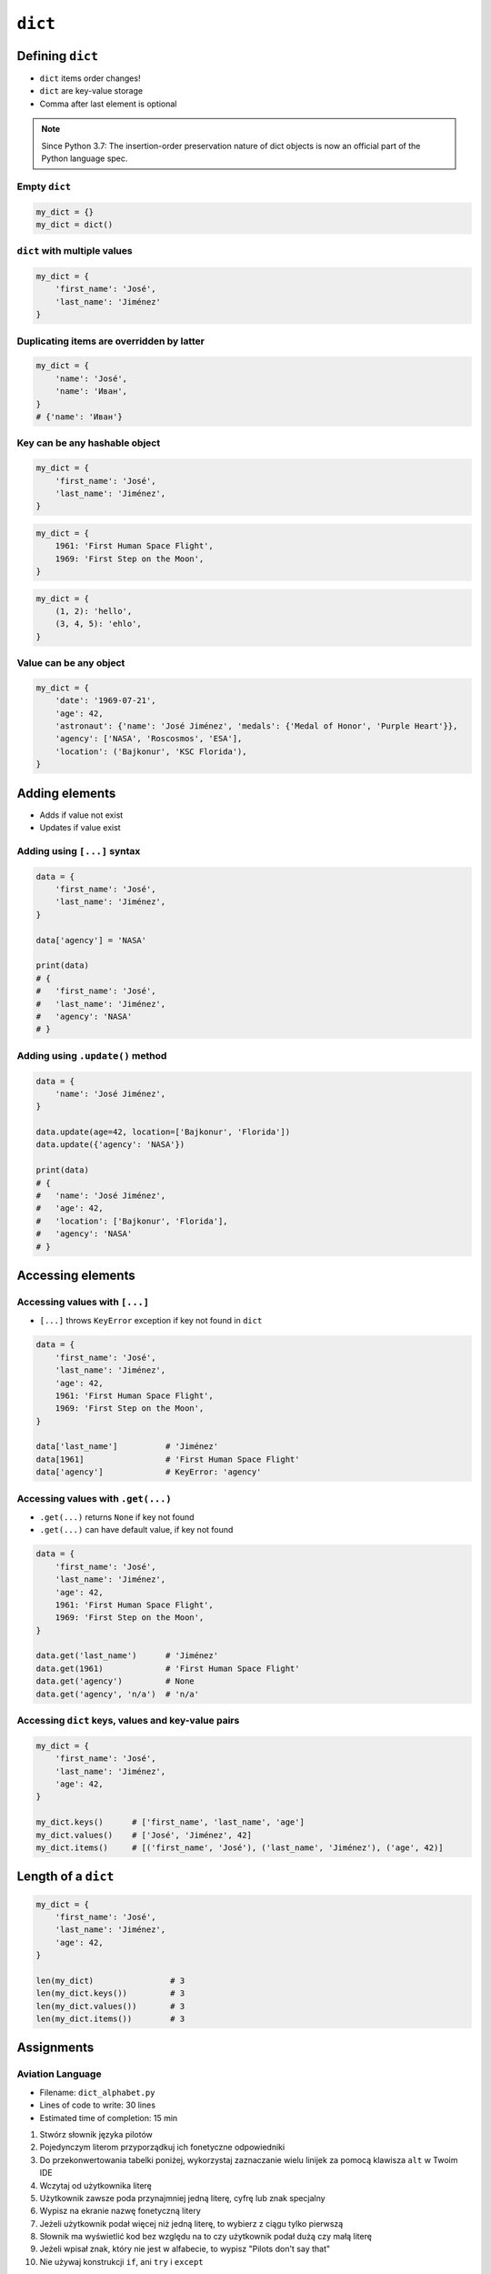 ********
``dict``
********


Defining ``dict``
=================
* ``dict`` items order changes!
* ``dict`` are key-value storage
* Comma after last element is optional

.. note:: Since Python 3.7: The insertion-order preservation nature of dict objects is now an official part of the Python language spec.

Empty ``dict``
--------------
.. code-block:: python

    my_dict = {}
    my_dict = dict()

``dict`` with multiple values
-----------------------------
.. code-block:: python

    my_dict = {
        'first_name': 'José',
        'last_name': 'Jiménez'
    }

Duplicating items are overridden by latter
------------------------------------------
.. code-block:: python

    my_dict = {
        'name': 'José',
        'name': 'Иван',
    }
    # {'name': 'Иван'}

Key can be any hashable object
------------------------------
.. code-block:: python

    my_dict = {
        'first_name': 'José',
        'last_name': 'Jiménez',
    }

.. code-block:: python

    my_dict = {
        1961: 'First Human Space Flight',
        1969: 'First Step on the Moon',
    }

.. code-block:: python

    my_dict = {
        (1, 2): 'hello',
        (3, 4, 5): 'ehlo',
    }

Value can be any object
-----------------------
.. code-block:: python

    my_dict = {
        'date': '1969-07-21',
        'age': 42,
        'astronaut': {'name': 'José Jiménez', 'medals': {'Medal of Honor', 'Purple Heart'}},
        'agency': ['NASA', 'Roscosmos', 'ESA'],
        'location': ('Bajkonur', 'KSC Florida'),
    }


Adding elements
===============
* Adds if value not exist
* Updates if value exist

Adding using ``[...]`` syntax
-----------------------------
.. code-block:: python

    data = {
        'first_name': 'José',
        'last_name': 'Jiménez',
    }

    data['agency'] = 'NASA'

    print(data)
    # {
    #   'first_name': 'José',
    #   'last_name': 'Jiménez',
    #   'agency': 'NASA'
    # }

Adding using ``.update()`` method
---------------------------------
.. code-block:: python

    data = {
        'name': 'José Jiménez',
    }

    data.update(age=42, location=['Bajkonur', 'Florida'])
    data.update({'agency': 'NASA'})

    print(data)
    # {
    #   'name': 'José Jiménez',
    #   'age': 42,
    #   'location': ['Bajkonur', 'Florida'],
    #   'agency': 'NASA'
    # }


Accessing elements
==================

Accessing values with ``[...]``
-------------------------------
* ``[...]`` throws ``KeyError`` exception if key not found in ``dict``

.. code-block:: python

    data = {
        'first_name': 'José',
        'last_name': 'Jiménez',
        'age': 42,
        1961: 'First Human Space Flight',
        1969: 'First Step on the Moon',
    }

    data['last_name']          # 'Jiménez'
    data[1961]                 # 'First Human Space Flight'
    data['agency']             # KeyError: 'agency'

Accessing values with ``.get(...)``
-----------------------------------
* ``.get(...)`` returns ``None`` if key not found
* ``.get(...)`` can have default value, if key not found

.. code-block:: python

    data = {
        'first_name': 'José',
        'last_name': 'Jiménez',
        'age': 42,
        1961: 'First Human Space Flight',
        1969: 'First Step on the Moon',
    }

    data.get('last_name')      # 'Jiménez'
    data.get(1961)             # 'First Human Space Flight'
    data.get('agency')         # None
    data.get('agency', 'n/a')  # 'n/a'


Accessing ``dict`` keys, values and key-value pairs
---------------------------------------------------
.. code-block:: python

    my_dict = {
        'first_name': 'José',
        'last_name': 'Jiménez',
        'age': 42,
    }

    my_dict.keys()      # ['first_name', 'last_name', 'age']
    my_dict.values()    # ['José', 'Jiménez', 42]
    my_dict.items()     # [('first_name', 'José'), ('last_name', 'Jiménez'), ('age', 42)]


Length of a ``dict``
====================
.. code-block:: python

    my_dict = {
        'first_name': 'José',
        'last_name': 'Jiménez',
        'age': 42,
    }

    len(my_dict)                # 3
    len(my_dict.keys())         # 3
    len(my_dict.values())       # 3
    len(my_dict.items())        # 3


Assignments
===========

Aviation Language
-----------------
* Filename: ``dict_alphabet.py``
* Lines of code to write: 30 lines
* Estimated time of completion: 15 min

#. Stwórz słownik języka pilotów
#. Pojedynczym literom przyporządkuj ich fonetyczne odpowiedniki
#. Do przekonwertowania tabelki poniżej, wykorzystaj zaznaczanie wielu linijek za pomocą klawisza ``alt`` w Twoim IDE
#. Wczytaj od użytkownika literę
#. Użytkownik zawsze poda przynajmniej jedną literę, cyfrę lub znak specjalny
#. Wypisz na ekranie nazwę fonetyczną litery
#. Jeżeli użytkownik podał więcej niż jedną literę, to wybierz z ciągu tylko pierwszą
#. Słownik ma wyświetlić kod bez względu na to czy użytkownik podał dużą czy małą literę
#. Jeżeli wpisał znak, który nie jest w alfabecie, to wypisz "Pilots don't say that"
#. Nie używaj konstrukcji ``if``, ani ``try`` i ``except``

:The whys and wherefores:
    * Definiowanie i korzystanie z ``dict`` z wartościami
    * Rzutowanie i konwersja typów

.. csv-table:: Aviation Alphabet
    :header-rows: 1

    "Letter", "Pronounce"
    "A", "Alfa"
    "B", "Bravo"
    "C", "Charlie"
    "D", "Delta"
    "E", "Echo"
    "F", "Foxtrot"
    "G", "Golf"
    "H", "Hotel"
    "I", "India"
    "J", "Juliet"
    "K", "Kilo"
    "L", "Lima"
    "M", "Mike"
    "N", "November"
    "O", "Oscar"
    "P", "Papa"
    "Q", "Quebec"
    "R", "Romeo"
    "S", "Sierra"
    "T", "Tango"
    "U", "Uniform"
    "V", "Victor"
    "W", "Whisky"
    "X", "X-Ray"
    "Y", "Yankee"
    "Z", "Zulu"
